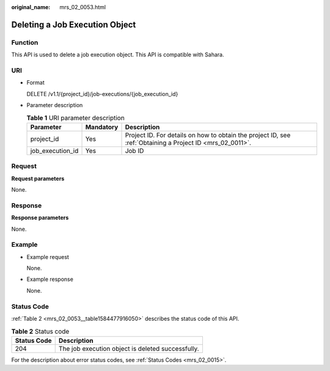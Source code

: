 :original_name: mrs_02_0053.html

.. _mrs_02_0053:

Deleting a Job Execution Object
===============================

Function
--------

This API is used to delete a job execution object. This API is compatible with Sahara.

URI
---

-  Format

   DELETE /v1.1/{project_id}/job-executions/{job_execution_id}

-  Parameter description

   .. table:: **Table 1** URI parameter description

      +------------------+-----------+-----------------------------------------------------------------------------------------------------------+
      | Parameter        | Mandatory | Description                                                                                               |
      +==================+===========+===========================================================================================================+
      | project_id       | Yes       | Project ID. For details on how to obtain the project ID, see :ref:`Obtaining a Project ID <mrs_02_0011>`. |
      +------------------+-----------+-----------------------------------------------------------------------------------------------------------+
      | job_execution_id | Yes       | Job ID                                                                                                    |
      +------------------+-----------+-----------------------------------------------------------------------------------------------------------+

Request
-------

**Request parameters**

None.

Response
--------

**Response parameters**

None.

Example
-------

-  Example request

   None.

-  Example response

   None.

Status Code
-----------

:ref:`Table 2 <mrs_02_0053__table1584477916050>` describes the status code of this API.

.. _mrs_02_0053__table1584477916050:

.. table:: **Table 2** Status code

   =========== =================================================
   Status Code Description
   =========== =================================================
   204         The job execution object is deleted successfully.
   =========== =================================================

For the description about error status codes, see :ref:`Status Codes <mrs_02_0015>`.
